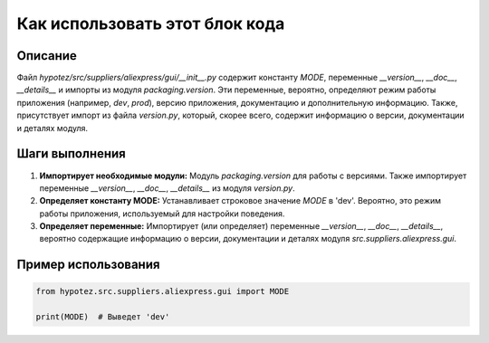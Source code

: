 Как использовать этот блок кода
=========================================================================================

Описание
-------------------------
Файл `hypotez/src/suppliers/aliexpress/gui/__init__.py` содержит константу `MODE`,  переменные `__version__`, `__doc__`, `__details__` и импорты из модуля `packaging.version`.  Эти переменные, вероятно, определяют режим работы приложения (например, `dev`, `prod`), версию приложения, документацию и дополнительную информацию.  Также, присутствует импорт из файла `version.py`, который, скорее всего, содержит информацию о версии, документации и деталях модуля.

Шаги выполнения
-------------------------
1. **Импортирует необходимые модули:** Модуль `packaging.version` для работы с версиями.  Также импортирует переменные `__version__`, `__doc__`, `__details__` из модуля `version.py`.
2. **Определяет константу MODE:**  Устанавливает строковое значение `MODE` в 'dev'. Вероятно, это режим работы приложения, используемый для настройки поведения.
3. **Определяет переменные:**  Импортирует (или определяет) переменные `__version__`, `__doc__`, `__details__`, вероятно содержащие информацию о версии, документации и деталях модуля `src.suppliers.aliexpress.gui`.

Пример использования
-------------------------
.. code-block:: python

    from hypotez.src.suppliers.aliexpress.gui import MODE

    print(MODE)  # Выведет 'dev'